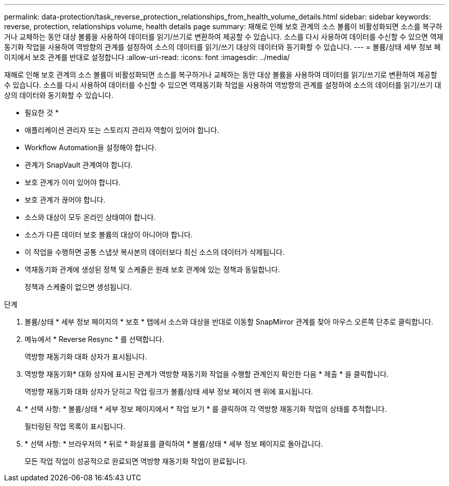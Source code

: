 ---
permalink: data-protection/task_reverse_protection_relationships_from_health_volume_details.html 
sidebar: sidebar 
keywords: reverse, protection, relationships volume, health details page 
summary: 재해로 인해 보호 관계의 소스 볼륨이 비활성화되면 소스를 복구하거나 교체하는 동안 대상 볼륨을 사용하여 데이터를 읽기/쓰기로 변환하여 제공할 수 있습니다. 소스를 다시 사용하여 데이터를 수신할 수 있으면 역재동기화 작업을 사용하여 역방향의 관계를 설정하여 소스의 데이터를 읽기/쓰기 대상의 데이터와 동기화할 수 있습니다. 
---
= 볼륨/상태 세부 정보 페이지에서 보호 관계를 반대로 설정합니다
:allow-uri-read: 
:icons: font
:imagesdir: ../media/


[role="lead"]
재해로 인해 보호 관계의 소스 볼륨이 비활성화되면 소스를 복구하거나 교체하는 동안 대상 볼륨을 사용하여 데이터를 읽기/쓰기로 변환하여 제공할 수 있습니다. 소스를 다시 사용하여 데이터를 수신할 수 있으면 역재동기화 작업을 사용하여 역방향의 관계를 설정하여 소스의 데이터를 읽기/쓰기 대상의 데이터와 동기화할 수 있습니다.

* 필요한 것 *

* 애플리케이션 관리자 또는 스토리지 관리자 역할이 있어야 합니다.
* Workflow Automation을 설정해야 합니다.
* 관계가 SnapVault 관계여야 합니다.
* 보호 관계가 이미 있어야 합니다.
* 보호 관계가 끊어야 합니다.
* 소스와 대상이 모두 온라인 상태여야 합니다.
* 소스가 다른 데이터 보호 볼륨의 대상이 아니어야 합니다.
* 이 작업을 수행하면 공통 스냅샷 복사본의 데이터보다 최신 소스의 데이터가 삭제됩니다.
* 역재동기화 관계에 생성된 정책 및 스케줄은 원래 보호 관계에 있는 정책과 동일합니다.
+
정책과 스케줄이 없으면 생성됩니다.



.단계
. 볼륨/상태 * 세부 정보 페이지의 * 보호 * 탭에서 소스와 대상을 반대로 이동할 SnapMirror 관계를 찾아 마우스 오른쪽 단추로 클릭합니다.
. 메뉴에서 * Reverse Resync * 를 선택합니다.
+
역방향 재동기화 대화 상자가 표시됩니다.

. 역방향 재동기화* 대화 상자에 표시된 관계가 역방향 재동기화 작업을 수행할 관계인지 확인한 다음 * 제출 * 을 클릭합니다.
+
역방향 재동기화 대화 상자가 닫히고 작업 링크가 볼륨/상태 세부 정보 페이지 맨 위에 표시됩니다.

. * 선택 사항: * 볼륨/상태 * 세부 정보 페이지에서 * 작업 보기 * 를 클릭하여 각 역방향 재동기화 작업의 상태를 추적합니다.
+
필터링된 작업 목록이 표시됩니다.

. * 선택 사항: * 브라우저의 * 뒤로 * 화살표를 클릭하여 * 볼륨/상태 * 세부 정보 페이지로 돌아갑니다.
+
모든 작업 작업이 성공적으로 완료되면 역방향 재동기화 작업이 완료됩니다.



